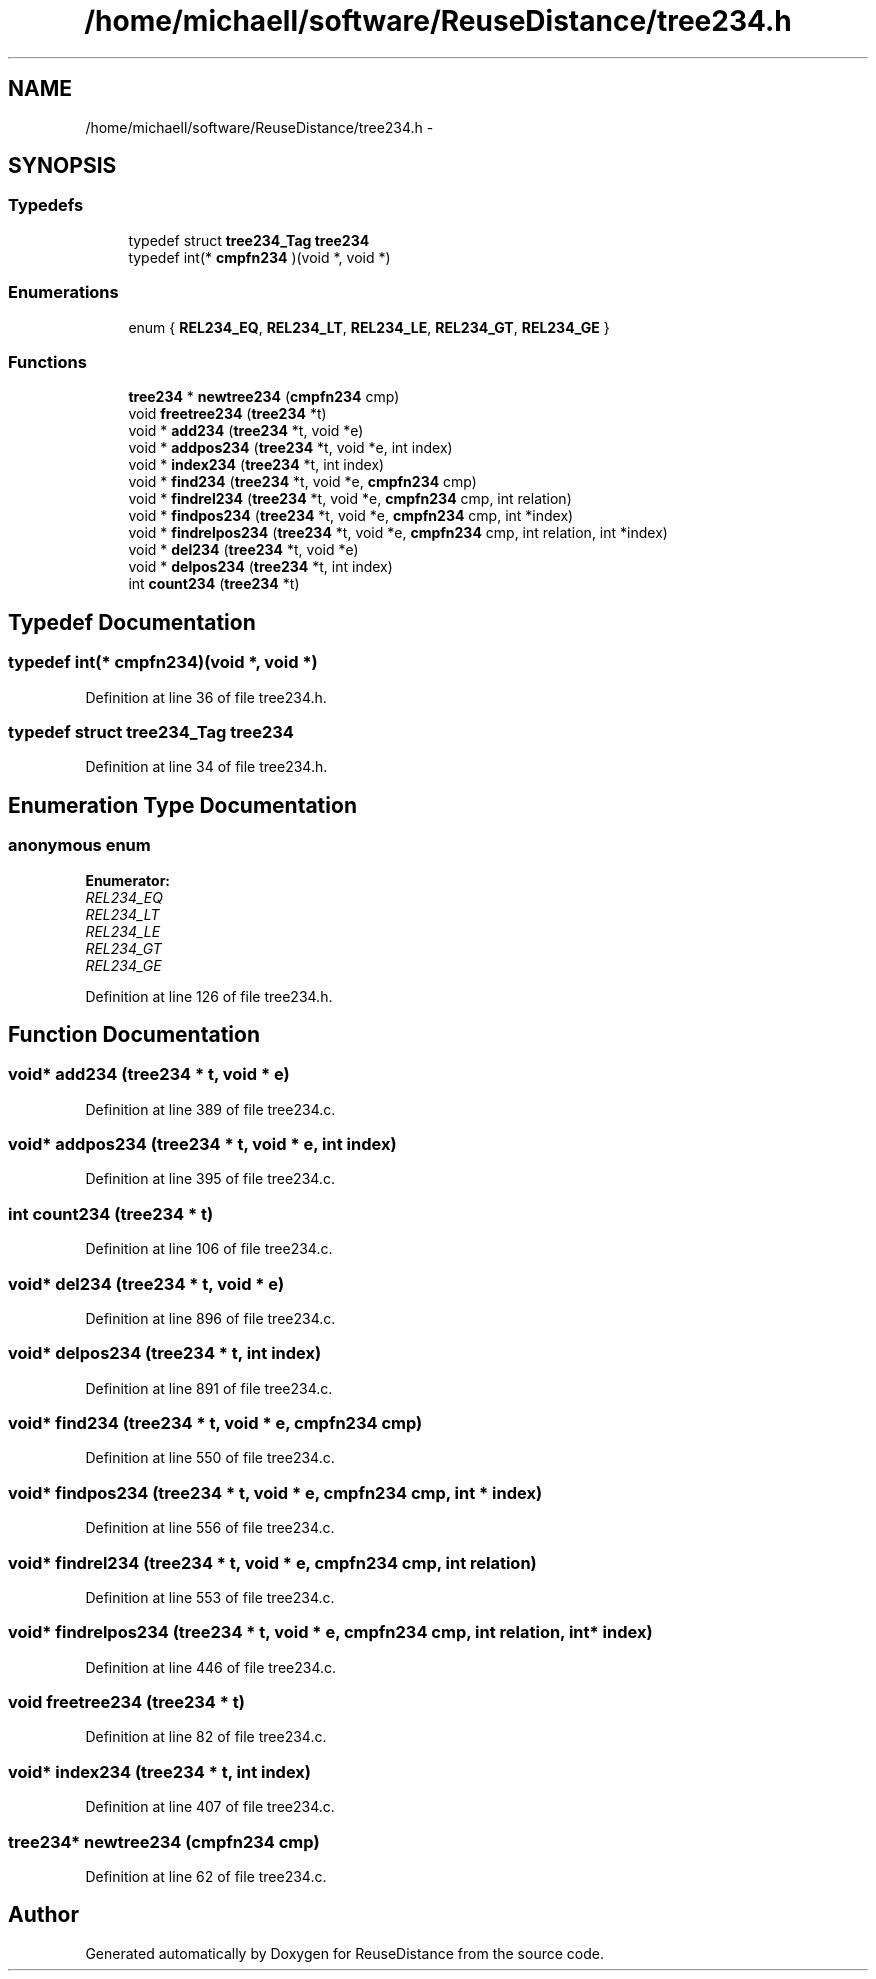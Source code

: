 .TH "/home/michaell/software/ReuseDistance/tree234.h" 3 "17 Oct 2012" "Version 0.01" "ReuseDistance" \" -*- nroff -*-
.ad l
.nh
.SH NAME
/home/michaell/software/ReuseDistance/tree234.h \- 
.SH SYNOPSIS
.br
.PP
.SS "Typedefs"

.in +1c
.ti -1c
.RI "typedef struct \fBtree234_Tag\fP \fBtree234\fP"
.br
.ti -1c
.RI "typedef int(* \fBcmpfn234\fP )(void *, void *)"
.br
.in -1c
.SS "Enumerations"

.in +1c
.ti -1c
.RI "enum { \fBREL234_EQ\fP, \fBREL234_LT\fP, \fBREL234_LE\fP, \fBREL234_GT\fP, \fBREL234_GE\fP }"
.br
.in -1c
.SS "Functions"

.in +1c
.ti -1c
.RI "\fBtree234\fP * \fBnewtree234\fP (\fBcmpfn234\fP cmp)"
.br
.ti -1c
.RI "void \fBfreetree234\fP (\fBtree234\fP *t)"
.br
.ti -1c
.RI "void * \fBadd234\fP (\fBtree234\fP *t, void *e)"
.br
.ti -1c
.RI "void * \fBaddpos234\fP (\fBtree234\fP *t, void *e, int index)"
.br
.ti -1c
.RI "void * \fBindex234\fP (\fBtree234\fP *t, int index)"
.br
.ti -1c
.RI "void * \fBfind234\fP (\fBtree234\fP *t, void *e, \fBcmpfn234\fP cmp)"
.br
.ti -1c
.RI "void * \fBfindrel234\fP (\fBtree234\fP *t, void *e, \fBcmpfn234\fP cmp, int relation)"
.br
.ti -1c
.RI "void * \fBfindpos234\fP (\fBtree234\fP *t, void *e, \fBcmpfn234\fP cmp, int *index)"
.br
.ti -1c
.RI "void * \fBfindrelpos234\fP (\fBtree234\fP *t, void *e, \fBcmpfn234\fP cmp, int relation, int *index)"
.br
.ti -1c
.RI "void * \fBdel234\fP (\fBtree234\fP *t, void *e)"
.br
.ti -1c
.RI "void * \fBdelpos234\fP (\fBtree234\fP *t, int index)"
.br
.ti -1c
.RI "int \fBcount234\fP (\fBtree234\fP *t)"
.br
.in -1c
.SH "Typedef Documentation"
.PP 
.SS "typedef int(* \fBcmpfn234\fP)(void *, void *)"
.PP
Definition at line 36 of file tree234.h.
.SS "typedef struct \fBtree234_Tag\fP \fBtree234\fP"
.PP
Definition at line 34 of file tree234.h.
.SH "Enumeration Type Documentation"
.PP 
.SS "anonymous enum"
.PP
\fBEnumerator: \fP
.in +1c
.TP
\fB\fIREL234_EQ \fP\fP
.TP
\fB\fIREL234_LT \fP\fP
.TP
\fB\fIREL234_LE \fP\fP
.TP
\fB\fIREL234_GT \fP\fP
.TP
\fB\fIREL234_GE \fP\fP

.PP
Definition at line 126 of file tree234.h.
.SH "Function Documentation"
.PP 
.SS "void* add234 (\fBtree234\fP * t, void * e)"
.PP
Definition at line 389 of file tree234.c.
.SS "void* addpos234 (\fBtree234\fP * t, void * e, int index)"
.PP
Definition at line 395 of file tree234.c.
.SS "int count234 (\fBtree234\fP * t)"
.PP
Definition at line 106 of file tree234.c.
.SS "void* del234 (\fBtree234\fP * t, void * e)"
.PP
Definition at line 896 of file tree234.c.
.SS "void* delpos234 (\fBtree234\fP * t, int index)"
.PP
Definition at line 891 of file tree234.c.
.SS "void* find234 (\fBtree234\fP * t, void * e, \fBcmpfn234\fP cmp)"
.PP
Definition at line 550 of file tree234.c.
.SS "void* findpos234 (\fBtree234\fP * t, void * e, \fBcmpfn234\fP cmp, int * index)"
.PP
Definition at line 556 of file tree234.c.
.SS "void* findrel234 (\fBtree234\fP * t, void * e, \fBcmpfn234\fP cmp, int relation)"
.PP
Definition at line 553 of file tree234.c.
.SS "void* findrelpos234 (\fBtree234\fP * t, void * e, \fBcmpfn234\fP cmp, int relation, int * index)"
.PP
Definition at line 446 of file tree234.c.
.SS "void freetree234 (\fBtree234\fP * t)"
.PP
Definition at line 82 of file tree234.c.
.SS "void* index234 (\fBtree234\fP * t, int index)"
.PP
Definition at line 407 of file tree234.c.
.SS "\fBtree234\fP* newtree234 (\fBcmpfn234\fP cmp)"
.PP
Definition at line 62 of file tree234.c.
.SH "Author"
.PP 
Generated automatically by Doxygen for ReuseDistance from the source code.
